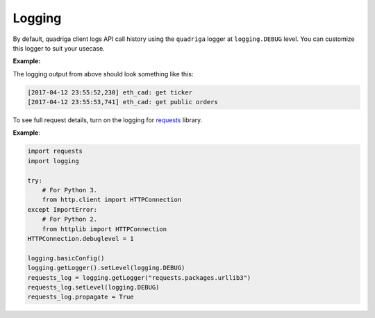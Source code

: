 Logging
-------

By default, quadriga client logs API call history using the ``quadriga`` logger
at ``logging.DEBUG`` level. You can customize this logger to suit your usecase.

**Example:**

.. testcode::

    import logging

    from quadriga import QuadrigaClient

    logger = logging.getLogger('quadriga')

    # Set the logging level.
    logger.setLevel(logging.DEBUG)

    # Attach a handler.
    handler = logging.StreamHandler()
    formatter = logging.Formatter('[%(asctime)s] %(message)s')
    handler.setFormatter(formatter)
    logger.addHandler(handler)

    # Inject the logger during client initialization.
    client = QuadrigaClient(logger=logger)

    client.book('eth_cad').get_ticker()
    client.book('eth_cad').get_public_orders()


The logging output from above should look something like this:

.. code-block:: console

    [2017-04-12 23:55:52,230] eth_cad: get ticker
    [2017-04-12 23:55:53,741] eth_cad: get public orders

To see full request details, turn on the logging for requests_ library.

.. _requests: https://github.com/requests/requests

**Example**:

.. code-block:: python

    import requests
    import logging

    try:
        # For Python 3.
        from http.client import HTTPConnection
    except ImportError:
        # For Python 2.
        from httplib import HTTPConnection
    HTTPConnection.debuglevel = 1

    logging.basicConfig()
    logging.getLogger().setLevel(logging.DEBUG)
    requests_log = logging.getLogger("requests.packages.urllib3")
    requests_log.setLevel(logging.DEBUG)
    requests_log.propagate = True

